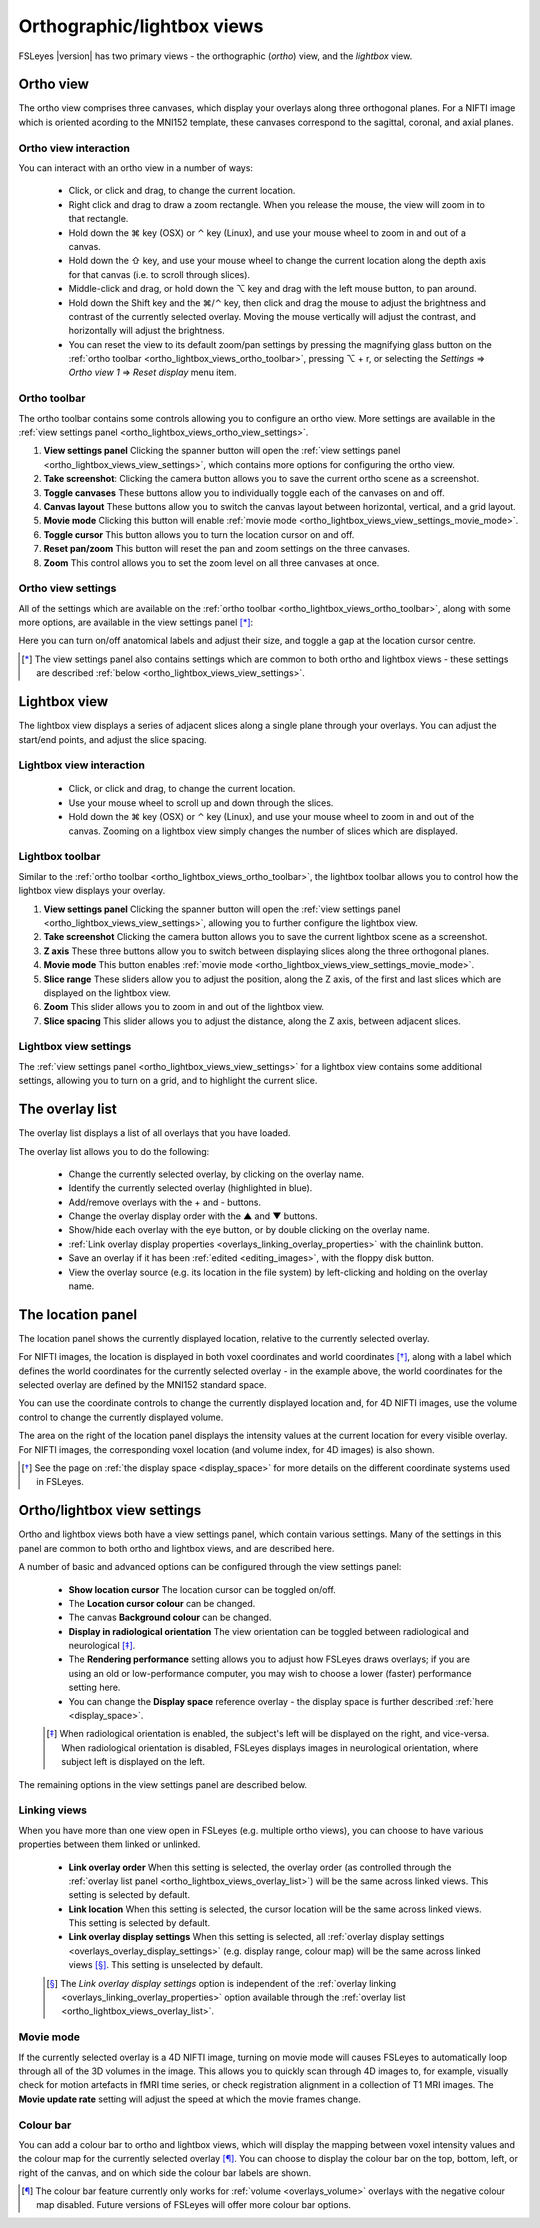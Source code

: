 .. |command_key| unicode:: U+2318
.. |shift_key|   unicode:: U+21E7
.. |control_key| unicode:: U+2303
.. |alt_key|     unicode:: U+2325

.. |up_arrow|    unicode:: U+25B2
.. |down_arrow|  unicode:: U+25BC

.. |right_arrow| unicode:: U+21D2


.. _ortho_lightbox_views:


Orthographic/lightbox views
===========================

FSLeyes |version| has two primary views - the orthographic (*ortho*) view, and
the *lightbox* view.


.. _ortho_lightbox_views_ortho:

Ortho view
----------


.. image:: images/ortho_lightbox_views_ortho.png
   :width: 75%
   :align: center


The ortho view comprises three canvases, which display your overlays along
three orthogonal planes. For a NIFTI image which is oriented acording to the
MNI152 template, these canvases correspond to the sagittal, coronal, and axial
planes.


.. _ortho_lightbox_views_ortho_interaction:

Ortho view interaction
^^^^^^^^^^^^^^^^^^^^^^


You can interact with an ortho view in a number of ways:


 - Click, or click and drag, to change the current location.
 - Right click and drag to draw a zoom rectangle. When you release the mouse,
   the view will zoom in to that rectangle.

 - Hold down the |command_key| key (OSX) or |control_key| key (Linux), and
   use your mouse wheel to zoom in and out of a canvas. 
   
 - Hold down the |shift_key| key, and use your mouse wheel to change the
   current location along the depth axis for that canvas (i.e. to scroll
   through slices).

 - Middle-click and drag, or hold down the |alt_key| key and drag with the
   left mouse button, to pan around.
   
 - Hold down the Shift key and the |command_key|/|control_key| key, then click
   and drag the mouse to adjust the brightness and contrast of the currently
   selected overlay. Moving the mouse vertically will adjust the contrast, and
   horizontally will adjust the brightness.

 - You can reset the view to its default zoom/pan settings by pressing the
   magnifying glass button on the :ref:`ortho toolbar
   <ortho_lightbox_views_ortho_toolbar>`, pressing |alt_key| + r, or selecting
   the *Settings* |right_arrow| *Ortho view 1* |right_arrow| *Reset display*
   menu item.


.. _ortho_lightbox_views_ortho_toolbar:

Ortho toolbar
^^^^^^^^^^^^^


The ortho toolbar contains some controls allowing you to configure an ortho
view. More settings are available in the :ref:`view settings panel
<ortho_lightbox_views_ortho_view_settings>`.


.. image:: images/ortho_lightbox_views_ortho_toolbar.png
   :width: 75%
   :align: center


1. **View settings panel** Clicking the spanner button will open the
   :ref:`view settings panel <ortho_lightbox_views_view_settings>`, 
   which contains more options for configuring the ortho view.

   
2. **Take screenshot**: Clicking the camera button allows you to save the
   current ortho scene as a screenshot.

   
3. **Toggle canvases** These buttons allow you to individually toggle each of
   the canvases on and off.


4. **Canvas layout** These buttons allow you to switch the canvas layout
   between horizontal, vertical, and a grid layout.


5. **Movie mode** Clicking this button will enable :ref:`movie mode
   <ortho_lightbox_views_view_settings_movie_mode>`.

   
6. **Toggle cursor** This button allows you to turn the location cursor on and
   off.

   
7. **Reset pan/zoom** This button will reset the pan and zoom settings on the
   three canvases.


8. **Zoom** This control allows you to set the zoom level on all three
   canvases at once.


.. _ortho_lightbox_views_ortho_view_settings:

Ortho view settings
^^^^^^^^^^^^^^^^^^^


All of the settings which are available on the :ref:`ortho toolbar
<ortho_lightbox_views_ortho_toolbar>`, along with some more options, are
available in the view settings panel [*]_:


.. image:: images/ortho_lightbox_views_ortho_view_settings.png
   :width: 50%
   :align: center


Here you can turn on/off anatomical labels and adjust their size, and toggle a
gap at the location cursor centre.


.. [*] The view settings panel also contains settings which are common to
       both ortho and lightbox views - these settings are described
       :ref:`below <ortho_lightbox_views_view_settings>`.


.. _ortho_lightbox_views_lightbox:

Lightbox view
-------------


.. image:: images/ortho_lightbox_views_lightbox.png
   :width: 75%
   :align: center


The lightbox view displays a series of adjacent slices along a single plane
through your overlays. You can adjust the start/end points, and adjust the
slice spacing.


.. _ortho_lightbox_views_lightbox_interaction:

Lightbox view interaction
^^^^^^^^^^^^^^^^^^^^^^^^^


 - Click, or click and drag, to change the current location.

 - Use your mouse wheel to scroll up and down through the slices.

 - Hold down the |command_key| key (OSX) or |control_key| key (Linux), and use
   your mouse wheel to zoom in and out of the canvas. Zooming on a lightbox
   view simply changes the number of slices which are displayed.


.. _ortho_lightbox_views_lightbox_toolbar:

Lightbox toolbar
^^^^^^^^^^^^^^^^


Similar to the :ref:`ortho toolbar <ortho_lightbox_views_ortho_toolbar>`, the
lightbox toolbar allows you to control how the lightbox view displays your
overlay.


.. image:: images/ortho_lightbox_views_lightbox_toolbar.png
   :width: 75%
   :align: center
   

1. **View settings panel** Clicking the spanner button will open the
   :ref:`view settings panel <ortho_lightbox_views_view_settings>`, allowing you
   to further configure the lightbox view.


2. **Take screenshot** Clicking the camera button allows you to save the current
   lightbox scene as a screenshot.


3. **Z axis** These three buttons allow you to switch between displaying slices 
   along the three orthogonal planes.


4. **Movie mode** This button enables :ref:`movie mode
   <ortho_lightbox_views_view_settings_movie_mode>`.


5. **Slice range** These sliders allow you to adjust the position, along the Z
   axis, of the first and last slices which are displayed on the lightbox view.


6. **Zoom** This slider allows you to zoom in and out of the lightbox view.


7. **Slice spacing** This slider allows you to adjust the distance, along the
   Z axis, between adjacent slices.


.. _ortho_lightbox_views_lightbox_view_settings:

Lightbox view settings
^^^^^^^^^^^^^^^^^^^^^^


The :ref:`view settings panel <ortho_lightbox_views_view_settings>` for a
lightbox view contains some additional settings, allowing you to turn on a
grid, and to highlight the current slice.


.. image:: images/ortho_lightbox_views_lightbox_view_settings.png
   :width: 50%
   :align: center


.. _ortho_lightbox_views_overlay_list:

The overlay list
----------------


The overlay list displays a list of all overlays that you have loaded. 


.. image:: images/ortho_lightbox_views_overlay_list.png
   :width: 50%
   :align: center


The overlay list allows you to do the following:

 - Change the currently selected overlay, by clicking on the overlay name.

 - Identify the currently selected overlay (highlighted in blue).
   
 - Add/remove overlays with the + and - buttons.
   
 - Change the overlay display order with the |up_arrow| and |down_arrow|
   buttons.
   
 - Show/hide each overlay with the eye button, or by double clicking on the
   overlay name.
   
 - :ref:`Link overlay display properties
   <overlays_linking_overlay_properties>` with the chainlink button.

 - Save an overlay if it has been :ref:`edited <editing_images>`, with the
   floppy disk button. 

 - View the overlay source (e.g. its location in the file system) by
   left-clicking and holding on the overlay name.


.. _ortho_lightbox_views_location_panel:

The location panel
------------------


The location panel shows the currently displayed location, relative to the
currently selected overlay. 


.. image:: images/ortho_lightbox_views_location_panel.png
   :width: 50%
   :align: center

           
For NIFTI images, the location is displayed in both voxel coordinates and
world coordinates [*]_, along with a label which defines the world coordinates
for the currently selected overlay - in the example above, the world
coordinates for the selected overlay are defined by the MNI152 standard
space.


You can use the coordinate controls to change the currently displayed location
and, for 4D NIFTI images, use the volume control to change the currently
displayed volume.


The area on the right of the location panel displays the intensity values at
the current location for every visible overlay. For NIFTI images, the
corresponding voxel location (and volume index, for 4D images) is also shown.


.. [*] See the page on :ref:`the display space <display_space>` for more
       details on the different coordinate systems used in FSLeyes.


.. _ortho_lightbox_views_view_settings:
           
Ortho/lightbox view settings
----------------------------


Ortho and lightbox views both have a view settings panel, which contain
various settings. Many of the settings in this panel are common to both ortho
and lightbox views, and are described here.


.. image:: images/ortho_lightbox_views_view_settings.png
   :width: 50%
   :align: center


A number of basic and advanced options can be configured through the view
settings panel:

 - **Show location cursor** The location cursor can be toggled on/off.

 - The **Location cursor colour** can be changed.
   
 - The canvas **Background colour** can be changed.

 - **Display in radiological orientation** The view orientation can be toggled
   between radiological and neurological [*]_.

 - The **Rendering performance** setting allows you to adjust how FSLeyes
   draws overlays; if you are using an old or low-performance computer, you
   may wish to choose a lower (faster) performance setting here.

 - You can change the **Display space** reference overlay - the display space
   is further described :ref:`here <display_space>`.


 .. [*] When radiological orientation is enabled, the subject's left will be
        displayed on the right, and vice-versa. When radiological orientation
        is disabled, FSLeyes displays images in neurological orientation,
        where subject left is displayed on the left.


The remaining options in the view settings panel are described below.


.. _ortho_lightbox_views_view_settings_linking_views: 

Linking views
^^^^^^^^^^^^^


When you have more than one view open in FSLeyes (e.g. multiple ortho views),
you can choose to have various properties between them linked or unlinked.


 - **Link overlay order** When this setting is selected, the overlay order (as
   controlled through the :ref:`overlay list panel
   <ortho_lightbox_views_overlay_list>`) will be the same across linked
   views. This setting is selected by default.


 - **Link location** When this setting is selected, the cursor location will
   be the same across linked views. This setting is selected by default.


 - **Link overlay display settings** When this setting is selected, all
   :ref:`overlay display settings <overlays_overlay_display_settings>`
   (e.g. display range, colour map) will be the same across linked views
   [*]_. This setting is unselected by default.
 
 .. [*] The *Link overlay display settings* option is independent of the
        :ref:`overlay linking <overlays_linking_overlay_properties>` option
        available through the :ref:`overlay list
        <ortho_lightbox_views_overlay_list>`.


.. _ortho_lightbox_views_view_settings_movie_mode:

Movie mode
^^^^^^^^^^


If the currently selected overlay is a 4D NIFTI image, turning on movie mode
will causes FSLeyes to automatically loop through all of the 3D volumes in the
image. This allows you to quickly scan through 4D images to, for example,
visually check for motion artefacts in fMRI time series, or check registration
alignment in a collection of T1 MRI images. The **Movie update rate** setting
will adjust the speed at which the movie frames change.


.. _ortho_lightbox_views_view_settings_colour_bar:

Colour bar
^^^^^^^^^^

You can add a colour bar to ortho and lightbox views, which will display the
mapping between voxel intensity values and the colour map for the currently
selected overlay [*]_. You can choose to display the colour bar on the top,
bottom, left, or right of the canvas, and on which side the colour bar labels
are shown.


.. image:: images/ortho_lightbox_views_colour_bar.png
   :width: 80%
   :align: center

.. [*] The colour bar feature currently only works for :ref:`volume
       <overlays_volume>` overlays with the negative colour map
       disabled. Future versions of FSLeyes will offer more colour bar
       options.

